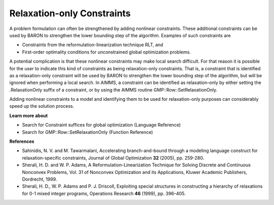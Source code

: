 

.. _Baron_Relaxation_only_constr:


Relaxation-only Constraints
===========================

A problem formulation can often be strengthened by adding nonlinear constraints. These additional constraints can be used by BARON to strengthen the lower bounding step of the algorithm. Examples of such constraints are



*	Constraints from the reformulation-linearization technique RLT, and
*	First-order optimality conditions for unconstrained global optimization problems.




A potential complication is that these nonlinear constraints may make local search difficult. For that reason it is possible for the user to indicate this kind of constraints as being relaxation-only constraints. That is, a constraint that is identified as a relaxation-only constraint will be used by BARON to strengthen the lower bounding step of the algorithm, but will be ignored when performing a local search. In AIMMS, a constraint can be identified as relaxation-only by either setting the .RelaxationOnly suffix of a constraint, or by using the AIMMS routine GMP::Row::SetRelaxationOnly.





Adding nonlinear constraints to a model and identifying them to be used for relaxation-only purposes can considerably speed up the solution process.





**Learn more about** 

*	Search for Constraint suffices for global optimization (Language Reference)
*	Search for GMP::Row::SetRelaxationOnly (Function Reference)




**References** 

*	Sahinidis, N. V. and M. Tawarmalani, Accelerating branch-and-bound through a modeling language construct for relaxation-specific constraints, Journal of Global Optimization **32**  (2005), pp. 259-280.
*	Sherali, H. D. and W. P. Adams, A Reformulation-Linearization Technique for Solving Discrete and Continuous Nonconvex Problems, Vol. 31 of Nonconvex Optimization and its Applications, Kluwer Academic Publishers, Dordrecht, 1999.
*	Sherali, H. D., W. P. Adams and P. J. Driscoll, Exploiting special structures in constructing a hierarchy of relaxations for 0-1 mixed integer programs, Operations Research **46**  (1999), pp. 396–405.



